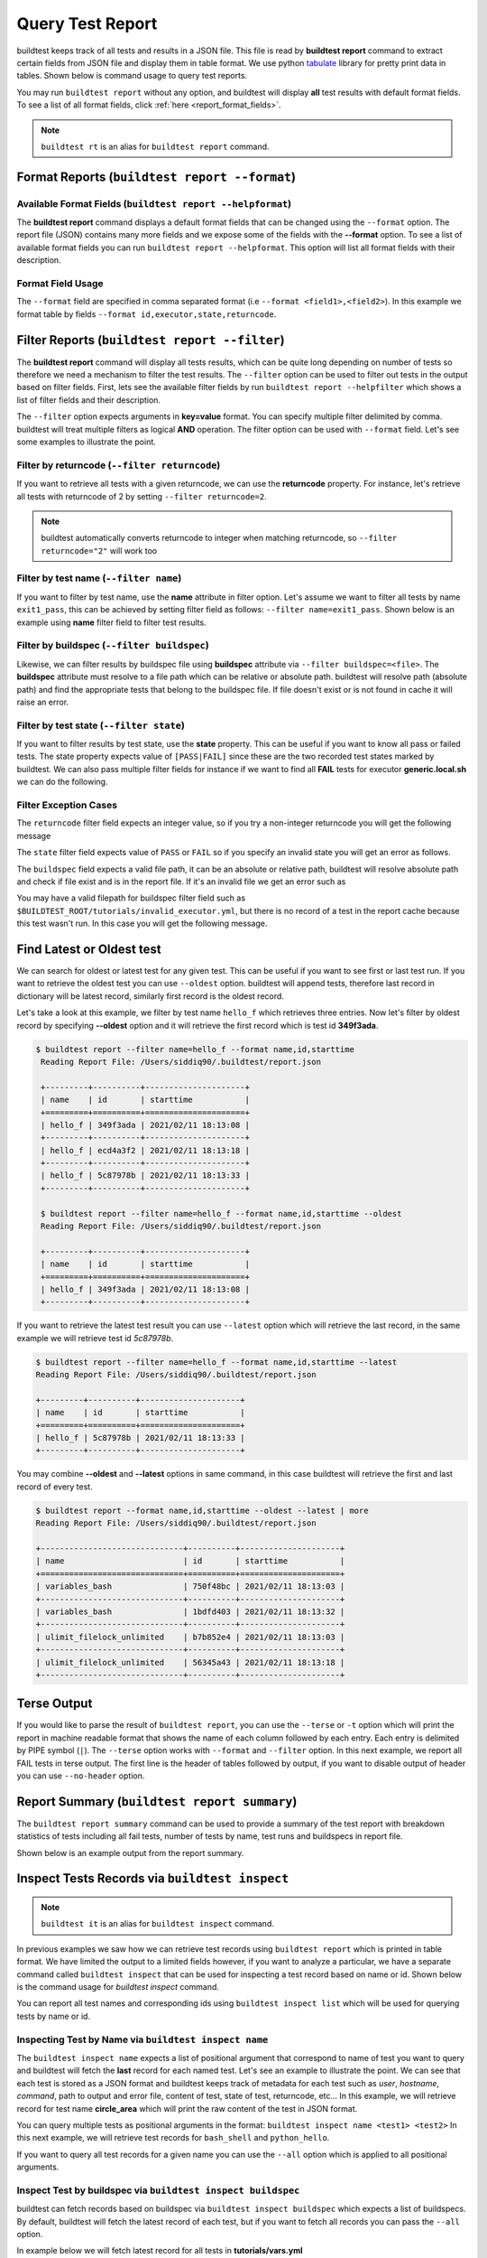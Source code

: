 
.. _test_reports:

Query Test Report
==================

buildtest keeps track of all tests and results in a JSON file.  This file is read by **buildtest report**
command to extract certain fields from JSON file and display
them in table format. We use python `tabulate <https://pypi.org/project/tabulate/>`_ library for
pretty print data in tables. Shown below is command usage to query test reports.

.. command-output:: buildtest report --help

You may run ``buildtest report`` without any option, and buildtest will display **all** test results
with default format fields. To see a list of all format fields, click :ref:`here <report_format_fields>`.

.. command-output:: buildtest report
   :ellipsis: 20


.. note::
   ``buildtest rt`` is an alias for ``buildtest report`` command.

Format Reports (``buildtest report --format``)
-----------------------------------------------

.. _report_format_fields:

Available Format Fields (``buildtest report --helpformat``)
~~~~~~~~~~~~~~~~~~~~~~~~~~~~~~~~~~~~~~~~~~~~~~~~~~~~~~~~~~~~~~


The **buildtest report** command displays a default format fields that can be changed using the
``--format`` option. The report file (JSON) contains many more fields and we expose some of the fields
with the **--format** option. To see a list of available format fields you can run ``buildtest report --helpformat``.
This option will list all format fields with their description.

.. command-output:: buildtest report --helpformat

Format Field Usage
~~~~~~~~~~~~~~~~~~

The ``--format`` field are specified in comma separated format (i.e ``--format <field1>,<field2>``).
In this example we format table by fields ``--format id,executor,state,returncode``.

.. command-output:: buildtest rt --format name,id,executor,state,returncode
   :ellipsis: 21

Filter Reports (``buildtest report --filter``)
-----------------------------------------------

The **buildtest report** command will display all tests results, which can be quite long depending on number of tests
so therefore we need a mechanism to filter the test results. The ``--filter`` option can be used
to filter out tests in the output based on filter fields. First, lets see the available filter fields
by run ``buildtest report --helpfilter`` which shows a list of filter fields and their description.

.. command-output:: buildtest report --helpfilter

The ``--filter`` option expects arguments in **key=value** format. You can
specify multiple filter delimited by comma. buildtest will treat multiple
filters as logical **AND** operation. The filter option can be used with
``--format`` field. Let's see some examples to illustrate the point.

Filter by returncode (``--filter returncode``)
~~~~~~~~~~~~~~~~~~~~~~~~~~~~~~~~~~~~~~~~~~~~~~~~

If you want to retrieve all tests with a given returncode, we can use the **returncode**
property. For instance, let's retrieve all tests with returncode of 2 by setting ``--filter returncode=2``.

.. command-output:: buildtest rt --filter returncode=2 --format=name,id,returncode

.. Note:: buildtest automatically converts returncode to integer when matching returncode, so ``--filter returncode="2"`` will work too

Filter by test name (``--filter name``)
~~~~~~~~~~~~~~~~~~~~~~~~~~~~~~~~~~~~~~~~

If you want to filter by test name, use the **name** attribute in filter option. Let's assume
we want to filter all tests by name ``exit1_pass``, this can be achieved by setting filter
field as follows: ``--filter name=exit1_pass``. Shown below is an example using **name** filter field
to filter test results.

.. command-output:: buildtest rt --filter name=exit1_pass --format=name,id,returncode,state

Filter by buildspec (``--filter buildspec``)
~~~~~~~~~~~~~~~~~~~~~~~~~~~~~~~~~~~~~~~~~~~~

Likewise, we can filter results by buildspec file using **buildspec** attribute via
``--filter buildspec=<file>``. The **buildspec** attribute must resolve to a file path which can be
relative or absolute path. buildtest will resolve path (absolute path) and find the appropriate
tests that belong to the buildspec file. If file doesn't exist or is not found in cache it will raise an error.

.. command-output:: buildtest rt --filter buildspec=tutorials/python-hello.yml --format=name,id,state,buildspec


Filter by test state (``--filter state``)
~~~~~~~~~~~~~~~~~~~~~~~~~~~~~~~~~~~~~~~~~

If you want to filter results by test state, use the **state** property. This can be
useful if you want to know all pass or failed tests. The state property expects
value of ``[PASS|FAIL]`` since these are the two recorded test states marked by buildtest.
We can also pass multiple filter fields for instance if we want to find all **FAIL**
tests for executor **generic.local.sh** we can do the following.

.. command-output:: buildtest rt --filter state=FAIL,executor=generic.local.sh --format=name,id,state,executor

Filter Exception Cases
~~~~~~~~~~~~~~~~~~~~~~~~

The ``returncode`` filter field expects an integer value, so if you try a non-integer
returncode you will get the following message

.. command-output:: buildtest rt --filter returncode=1.5
    :returncode: 1

The ``state`` filter field expects value of ``PASS`` or ``FAIL`` so if you specify an
invalid state you will get an error as follows.

.. command-output:: buildtest rt --filter state=UNKNOWN
    :returncode: 0

The ``buildspec`` field expects a valid file path, it can be an absolute or relative
path, buildtest will resolve absolute path and check if file exist and is in the report
file. If it's an invalid file we get an error such as

.. command-output:: buildtest rt --filter buildspec=/path/to/invalid.yml
    :returncode: 0

You may have a valid filepath for buildspec filter field such as
``$BUILDTEST_ROOT/tutorials/invalid_executor.yml``, but there is no record of a test in the report cache
because this test wasn't run. In this case you will get the following message.

.. command-output:: buildtest rt --filter buildspec=$BUILDTEST_ROOT/tutorials/invalid_executor.yml
    :returncode: 0

Find Latest or Oldest test
--------------------------

We can search for oldest or latest test for any given test. This can be useful if you
want to see first or last test run. If you want to retrieve the oldest
test you can use ``--oldest`` option. buildtest will append tests, therefore last
record in dictionary will be latest record, similarly first record is the oldest record.

Let's take a look at this example, we filter by test name ``hello_f`` which retrieves
three entries. Now let's filter by oldest record by specifying **--oldest** option
and it will retrieve the first record which is test id **349f3ada**.

.. code-block:: console

   $ buildtest report --filter name=hello_f --format name,id,starttime
    Reading Report File: /Users/siddiq90/.buildtest/report.json

    +---------+----------+---------------------+
    | name    | id       | starttime           |
    +=========+==========+=====================+
    | hello_f | 349f3ada | 2021/02/11 18:13:08 |
    +---------+----------+---------------------+
    | hello_f | ecd4a3f2 | 2021/02/11 18:13:18 |
    +---------+----------+---------------------+
    | hello_f | 5c87978b | 2021/02/11 18:13:33 |
    +---------+----------+---------------------+

    $ buildtest report --filter name=hello_f --format name,id,starttime --oldest
    Reading Report File: /Users/siddiq90/.buildtest/report.json

    +---------+----------+---------------------+
    | name    | id       | starttime           |
    +=========+==========+=====================+
    | hello_f | 349f3ada | 2021/02/11 18:13:08 |
    +---------+----------+---------------------+


If you want to retrieve the latest test result you can use ``--latest`` option which
will retrieve the last record, in the same example we will retrieve test id `5c87978b`.


.. code-block:: console

    $ buildtest report --filter name=hello_f --format name,id,starttime --latest
    Reading Report File: /Users/siddiq90/.buildtest/report.json

    +---------+----------+---------------------+
    | name    | id       | starttime           |
    +=========+==========+=====================+
    | hello_f | 5c87978b | 2021/02/11 18:13:33 |
    +---------+----------+---------------------+

You may combine **--oldest** and **--latest** options in same command, in this case
buildtest will retrieve the first and last record of every test.

.. code-block:: console

    $ buildtest report --format name,id,starttime --oldest --latest | more
    Reading Report File: /Users/siddiq90/.buildtest/report.json

    +------------------------------+----------+---------------------+
    | name                         | id       | starttime           |
    +==============================+==========+=====================+
    | variables_bash               | 750f48bc | 2021/02/11 18:13:03 |
    +------------------------------+----------+---------------------+
    | variables_bash               | 1bdfd403 | 2021/02/11 18:13:32 |
    +------------------------------+----------+---------------------+
    | ulimit_filelock_unlimited    | b7b852e4 | 2021/02/11 18:13:03 |
    +------------------------------+----------+---------------------+
    | ulimit_filelock_unlimited    | 56345a43 | 2021/02/11 18:13:18 |
    +------------------------------+----------+---------------------+

Terse Output
-------------

If you would like to parse the result of ``buildtest report``, you can use the ``--terse`` or ``-t`` option which
will print the report in machine readable format that shows the name of each column followed by each entry. Each entry
is delimited by PIPE symbol (``|``). The ``--terse`` option works with ``--format`` and ``--filter`` option. In this
next example, we report all FAIL tests in terse output. The first line is the header of tables followed by
output, if you want to disable output of header you can use ``--no-header`` option.

.. command-output:: buildtest report --filter state=FAIL --format=name,id,state -t

Report Summary (``buildtest report summary``)
----------------------------------------------

The ``buildtest report summary`` command can be used to provide a summary of the test report
with breakdown statistics of tests including all fail tests, number of tests by name, test runs
and buildspecs in report file.

Shown below is an example output from the report summary.

.. command-output:: buildtest report summary

.. _inspect_test:

Inspect Tests Records via ``buildtest inspect``
-------------------------------------------------

.. note::
   ``buildtest it`` is an alias for ``buildtest inspect`` command.

In previous examples we saw how we can retrieve test records using  ``buildtest report`` which
is printed in table format. We have limited the output to a limited fields however, if you want to analyze a particular,
we have a separate command called ``buildtest inspect`` that can be used for inspecting a test record
based on name or id. Shown below is the command usage for `buildtest inspect` command.

.. command-output:: buildtest inspect --help

You can report all test names and corresponding ids using ``buildtest inspect list`` which
will be used for querying tests by name or id.

.. command-output:: buildtest inspect list
   :ellipsis: 20

.. _inspect_by_name:

Inspecting Test by Name via ``buildtest inspect name``
~~~~~~~~~~~~~~~~~~~~~~~~~~~~~~~~~~~~~~~~~~~~~~~~~~~~~~~

The ``buildtest inspect name`` expects a list of positional argument that correspond to name
of test you want to query and buildtest will fetch the **last** record for each named test. Let's see an example to
illustrate the point. We can see that each test is stored as a JSON format and buildtest keeps track of
metadata for each test such as `user`, `hostname`, `command`, path to output and error file, content of test,
state of test, returncode, etc... In this example, we will retrieve record for test name **circle_area** which
will print the raw content of the test in JSON format.

.. command-output:: buildtest it name circle_area

You can query multiple tests as positional arguments in the format: ``buildtest inspect name <test1> <test2>``
In this next example, we will retrieve test records for ``bash_shell`` and  ``python_hello``.

.. command-output:: buildtest inspect name bash_shell python_hello

If you want to query all test records for a given name you can use the ``--all`` option which is applied to all positional
arguments.

Inspect Test by buildspec via ``buildtest inspect buildspec``
~~~~~~~~~~~~~~~~~~~~~~~~~~~~~~~~~~~~~~~~~~~~~~~~~~~~~~~~~~~~~~

buildtest can fetch records based on buildspec via ``buildtest inspect buildspec`` which expects
a list of buildspecs. By default, buildtest will fetch the latest record of each test, but if you
want to fetch all records you can pass the ``--all`` option.

In example below we will fetch latest record for all tests in **tutorials/vars.yml**

.. command-output:: buildtest it buildspec tutorials/vars.yml

buildtest will report an error if an input buildspec is invalid filepath such as one below

.. command-output:: buildtest it buildspec /tmp/buildspec.yml
   :returncode: 1

You can also pass multiple buildspes on the command line and fetch all records for a test. In example
below we will fetch all records from tests **tutorials/hello_world/yml** and **tutorials/regex_status.yml**

.. command-output:: buildtest it buildspec --all tutorials/vars.yml tutorials/status_regex.yml

If you pass a valid filepath but file is not in cache you will get an error as follows

.. command-output:: buildtest it buildspec $BUILDTEST_ROOT/README.rst
   :shell:
   :returncode: 1

.. _inspect_by_id:

Inspecting Test by ID via ``buildtest inspect id``
~~~~~~~~~~~~~~~~~~~~~~~~~~~~~~~~~~~~~~~~~~~~~~~~~~

The ``buildtest inspect id`` works similar to ``buildtest inspect name`` except that it
operates on test id. This can be useful if you want to extract a particular test record and not
see all test records at once.

You only need to specify a few characters and buildtest will resolve full test id if there is a match.
The ``buildtest inspect id`` can operate on single or multiple ids if you want to specify multiple
ids in single command you can do ``buildtest inspect id <identifier1> <identifier2>``.

.. code-block:: console

    $ buildtest it id a76
    {
      "a761ce8f-0442-4ff4-845b-8d7cbd6b563b": {
        "id": "a761ce8f",
        "full_id": "a761ce8f-0442-4ff4-845b-8d7cbd6b563b",
        "description": "hello world example",
        "schemafile": "script-v1.0.schema.json",
        "executor": "generic.local.bash",
        "compiler": null,
        "hostname": "DOE-7086392.local",
        "user": "siddiq90",
        "testroot": "/Users/siddiq90/Documents/GitHubDesktop/buildtest/var/tests/generic.local.bash/hello_world/hello_world/a761ce8f",
        "testpath": "/Users/siddiq90/Documents/GitHubDesktop/buildtest/var/tests/generic.local.bash/hello_world/hello_world/a761ce8f/hello_world.sh",
        "stagedir": "/Users/siddiq90/Documents/GitHubDesktop/buildtest/var/tests/generic.local.bash/hello_world/hello_world/a761ce8f/stage",
        "command": "sh hello_world_build.sh",
        "outfile": "/Users/siddiq90/Documents/GitHubDesktop/buildtest/var/tests/generic.local.bash/hello_world/hello_world/a761ce8f/hello_world.out",
        "errfile": "/Users/siddiq90/Documents/GitHubDesktop/buildtest/var/tests/generic.local.bash/hello_world/hello_world/a761ce8f/hello_world.err",
        "buildspec_content": "version: \"1.0\"\nbuildspecs:\n  hello_world:\n    executor: generic.local.bash\n    type: script\n    tags: tutorials\n    description: \"hello world example\"\n    run: echo \"hello world!\"\nmaintainers:\n- \"@shahzebsiddiqui\"\n",
        "test_content": "#!/bin/bash \n# Content of run section\necho \"hello world!\"",
        "buildscript_content": "#!/bin/bash\n\n\n############# START VARIABLE DECLARATION ########################\nexport BUILDTEST_TEST_NAME=hello_world\nexport BUILDTEST_TEST_ROOT=/Users/siddiq90/Documents/GitHubDesktop/buildtest/var/tests/generic.local.bash/hello_world/hello_world/a761ce8f\nexport BUILDTEST_BUILDSPEC_DIR=/Users/siddiq90/Documents/GitHubDesktop/buildtest/tutorials\nexport BUILDTEST_STAGE_DIR=/Users/siddiq90/Documents/GitHubDesktop/buildtest/var/tests/generic.local.bash/hello_world/hello_world/a761ce8f/stage\nexport BUILDTEST_TEST_ID=a761ce8f-0442-4ff4-845b-8d7cbd6b563b\n############# END VARIABLE DECLARATION   ########################\n\n\n# source executor startup script\nsource /Users/siddiq90/Documents/GitHubDesktop/buildtest/var/executor/generic.local.bash/before_script.sh\n# Run generated script\n/Users/siddiq90/Documents/GitHubDesktop/buildtest/var/tests/generic.local.bash/hello_world/hello_world/a761ce8f/stage/hello_world.sh\n# Get return code\nreturncode=$?\n# Exit with return code\nexit $returncode",
        "logpath": "/var/folders/1m/_jjv09h17k37mkktwnmbkmj0002t_q/T/buildtest_fcwkh482.log",
        "metrics": {},
        "tags": "tutorials",
        "starttime": "2021/08/19 11:12:32",
        "endtime": "2021/08/19 11:12:32",
        "runtime": "0.103966",
        "state": "PASS",
        "returncode": "0",
        "output": "hello world!\n",
        "error": "",
        "job": {},
        "build_script": "/Users/siddiq90/Documents/GitHubDesktop/buildtest/var/tests/generic.local.bash/hello_world/hello_world/a761ce8f/hello_world_build.sh"
      }
    }

If you specify an invalid test id using ``buildtest inspect id`` you will get an error
message as follows.

.. code-block:: console

    $ buildtest inspect id lad

    Unable to find any test records based on id: ['lad'], please run 'buildtest inspect list' to see list of ids.

You will see similar message if you specify an invalid test name using ``buildtest inspect name`` command.

.. _inspect_query:

Query Test Records via ``buildtest inspect query``
~~~~~~~~~~~~~~~~~~~~~~~~~~~~~~~~~~~~~~~~~~~~~~~~~~

The ``buildtest inspect query`` command can allow you to retrieve query certain fields from
each test records that can be useful when you are inspecting a test. Currently, we can
fetch content of output file, error file, testpath, and build script. Shown below are the list
of available options for ``buildtest inspect query``.

.. command-output:: buildtest inspect query --help

The ``buildtest inspect query`` command expects positional arguments that are name of tests
which you can get by running ``buildtest inspect list``.

For instance, let's query the test ``circle_area`` by running the following:

.. command-output:: buildtest inspect query circle_area

buildtest will display metadata for each test. By default, buildtest will report the latest record
for each test that is specified as a positional argument. If you want to see all runs for a particular test
you can use ``-d all`` or ``--display all`` which will report all records. By default, it will use ``-d last`` which
reports the last record. You can retrieve the first record by running ``-d first`` which is the oldest record.


Now as you run test, you want to inspect the output file, this can be done by passing ``-o`` or ``--output``. Let's take
what we learned and see the following. In this command, we retrieve all records for ``circle_area`` and
print content of output file

.. command-output:: buildtest inspect query -d all -o circle_area

If you want to see content of error file use the ``-e`` or ``--error`` flag. It would be useful to inspect
content of build script and generated test, which can be retrieved using ``--testpath`` and ``--buildscript``. Let's
see query the first record of ``circle_area`` and report all of the content fields

.. command-output:: buildtest inspect query -d first -o -e -t -b circle_area

We can query multiple tests using ``buildtest inspect query`` since each test is a positional argument. Any
options specified to `buildtest inspect query` will be applied to all test. For instance, let's fetch the output the
of test names ``root_disk_usage`` and ``python_hello``

.. command-output:: buildtest inspect query -o  root_disk_usage python_hello

Using Alternate Report File
-----------------------------

The ``buildtest report`` and ``buildtest inspect`` command will read from the report file tracked by buildtest which is
stored in **$BUILDTEST_ROOT/var/report.json**. This single file can became an issue if you are running jobs through CI where you
can potentially overwrite same file or if you want separate report files for each set of builds. Luckily we have an option to handle
this using the ``buildtest build -r /path/to/report`` option which can be used to specify an alternate location to report file.

buildtest will write the report file in the desired location, then you can specify the path to report file via
``buildtest report -r /path/to/report`` and ``buildtest inspect -r /path/to/report`` to load the report file when reporting tests.

The report file must be valid JSON file that buildtest understands in order to use `buildtest report` and
`buildtest inspect` command. Shown below are some examples using the alternate report file using ``buildtest report`` and
``buildtest inspect`` command.

.. code-block:: console

    $ buildtest report -r python.json --format name,id
    Reading report file: /Users/siddiq90/Documents/GitHubDesktop/buildtest/docs/python.json

    +--------------+----------+
    | name         | id       |
    +==============+==========+
    | circle_area  | 6be6c404 |
    +--------------+----------+
    | python_hello | f21ba744 |
    +--------------+----------+


.. code-block:: console

    $ buildtest inspect -r test.json name variables_bash
    Reading Report File: /Users/siddiq90/Documents/GitHubDesktop/buildtest/test.json

    {
      "variables_bash": [
        {
          "id": "cd0511ce",
          "full_id": "cd0511ce-377e-4ed2-95f4-f244e5518732",
          "schemafile": "script-v1.0.schema.json",
          "executor": "generic.local.bash",
          "compiler": null,
          "hostname": "DOE-7086392.local",
          "user": "siddiq90",
          "testroot": "/Users/siddiq90/.buildtest/var/tests/generic.local.bash/vars/variables_bash/1",
          "testpath": "/Users/siddiq90/.buildtest/var/tests/generic.local.bash/vars/variables_bash/1/stage/generate.sh",
          "stagedir": "/Users/siddiq90/.buildtest/var/tests/generic.local.bash/vars/variables_bash/1/stage",
          "rundir": "/Users/siddiq90/.buildtest/var/tests/generic.local.bash/vars/variables_bash/1/run",
          "command": "/Users/siddiq90/.buildtest/var/tests/generic.local.bash/vars/variables_bash/1/stage/generate.sh",
          "outfile": "/Users/siddiq90/.buildtest/var/tests/generic.local.bash/vars/variables_bash/1/run/variables_bash.out",
          "errfile": "/Users/siddiq90/.buildtest/var/tests/generic.local.bash/vars/variables_bash/1/run/variables_bash.err",
          "buildspec_content": "version: \"1.0\"\nbuildspecs:\n  variables_bash:\n    type: script\n    executor: generic.local.bash\n    description: Declare shell variables in bash\n    tags: [tutorials]\n    vars:\n      X: 1\n      Y: 2\n      literalstring: |\n        \"this is a literal string ':' \"\n      singlequote: \"'singlequote'\"\n      doublequote: \"\\\"doublequote\\\"\"\n      current_user: \"$(whoami)\"\n      files_homedir: \"`find $HOME -type f -maxdepth 1`\"\n\n    run: |\n      echo \"$X+$Y=\" $(($X+$Y))\n      echo $literalstring\n      echo $singlequote\n      echo $doublequote\n\n      echo $current_user\n      echo $files_homedir",
          "test_content": "#!/bin/bash \nsource /Users/siddiq90/.buildtest/executor/generic.local.bash/before_script.sh\nX=1\nY=2\nliteralstring=\"this is a literal string ':' \"\n\nsinglequote='singlequote'\ndoublequote=\"doublequote\"\ncurrent_user=$(whoami)\nfiles_homedir=`find $HOME -type f -maxdepth 1`\necho \"$X+$Y=\" $(($X+$Y))\necho $literalstring\necho $singlequote\necho $doublequote\n\necho $current_user\necho $files_homedir\nsource /Users/siddiq90/.buildtest/executor/generic.local.bash/after_script.sh",
          "tags": "tutorials",
          "starttime": "2021/04/16 14:29:25",
          "endtime": "2021/04/16 14:29:25",
          "runtime": 0.213196,
          "state": "PASS",
          "returncode": 0,
          "output": "1+2= 3\nthis is a literal string ':'\nsinglequote\ndoublequote\nsiddiq90\n/Users/siddiq90/buildtest_e7yxgttm.log /Users/siddiq90/.anyconnect /Users/siddiq90/buildtest_utwigb8w.log /Users/siddiq90/.DS_Store /Users/siddiq90/.serverauth.555 /Users/siddiq90/.CFUserTextEncoding /Users/siddiq90/.wget-hsts /Users/siddiq90/.bashrc /Users/siddiq90/.zshrc /Users/siddiq90/.coverage /Users/siddiq90/.serverauth.87055 /Users/siddiq90/buildtest_r7bck5zh.log /Users/siddiq90/.zsh_history /Users/siddiq90/.lesshst /Users/siddiq90/calltracker.py /Users/siddiq90/.git-completion.bash /Users/siddiq90/buildtest_wvjaaztp.log /Users/siddiq90/buildtest.log /Users/siddiq90/darhan.log /Users/siddiq90/ascent.yml /Users/siddiq90/.cshrc /Users/siddiq90/buildtest_nyq22whj.log /Users/siddiq90/github-tokens /Users/siddiq90/buildtest_ozb8b52z.log /Users/siddiq90/.zcompdump /Users/siddiq90/buildtest_nab_ckph.log /Users/siddiq90/.serverauth.543 /Users/siddiq90/.s.PGSQL.15007.lock /Users/siddiq90/.bash_profile /Users/siddiq90/.Xauthority /Users/siddiq90/.python_history /Users/siddiq90/.gitconfig /Users/siddiq90/output.txt /Users/siddiq90/.bash_history /Users/siddiq90/.viminfo\n",
          "error": "",
          "job": null
        },
        {
          "id": "e0901505",
          "full_id": "e0901505-a66b-4c91-9b29-d027cb6fabb6",
          "schemafile": "script-v1.0.schema.json",
          "executor": "generic.local.bash",
          "compiler": null,
          "hostname": "DOE-7086392.local",
          "user": "siddiq90",
          "testroot": "/Users/siddiq90/.buildtest/var/tests/generic.local.bash/vars/variables_bash/2",
          "testpath": "/Users/siddiq90/.buildtest/var/tests/generic.local.bash/vars/variables_bash/2/stage/generate.sh",
          "stagedir": "/Users/siddiq90/.buildtest/var/tests/generic.local.bash/vars/variables_bash/2/stage",
          "rundir": "/Users/siddiq90/.buildtest/var/tests/generic.local.bash/vars/variables_bash/2/run",
          "command": "/Users/siddiq90/.buildtest/var/tests/generic.local.bash/vars/variables_bash/2/stage/generate.sh",
          "outfile": "/Users/siddiq90/.buildtest/var/tests/generic.local.bash/vars/variables_bash/2/run/variables_bash.out",
          "errfile": "/Users/siddiq90/.buildtest/var/tests/generic.local.bash/vars/variables_bash/2/run/variables_bash.err",
          "buildspec_content": "version: \"1.0\"\nbuildspecs:\n  variables_bash:\n    type: script\n    executor: generic.local.bash\n    description: Declare shell variables in bash\n    tags: [tutorials]\n    vars:\n      X: 1\n      Y: 2\n      literalstring: |\n        \"this is a literal string ':' \"\n      singlequote: \"'singlequote'\"\n      doublequote: \"\\\"doublequote\\\"\"\n      current_user: \"$(whoami)\"\n      files_homedir: \"`find $HOME -type f -maxdepth 1`\"\n\n    run: |\n      echo \"$X+$Y=\" $(($X+$Y))\n      echo $literalstring\n      echo $singlequote\n      echo $doublequote\n\n      echo $current_user\n      echo $files_homedir",
          "test_content": "#!/bin/bash \nsource /Users/siddiq90/.buildtest/executor/generic.local.bash/before_script.sh\nX=1\nY=2\nliteralstring=\"this is a literal string ':' \"\n\nsinglequote='singlequote'\ndoublequote=\"doublequote\"\ncurrent_user=$(whoami)\nfiles_homedir=`find $HOME -type f -maxdepth 1`\necho \"$X+$Y=\" $(($X+$Y))\necho $literalstring\necho $singlequote\necho $doublequote\n\necho $current_user\necho $files_homedir\nsource /Users/siddiq90/.buildtest/executor/generic.local.bash/after_script.sh",
          "tags": "tutorials",
          "starttime": "2021/04/16 14:29:58",
          "endtime": "2021/04/16 14:29:58",
          "runtime": 0.075224,
          "state": "PASS",
          "returncode": 0,
          "output": "1+2= 3\nthis is a literal string ':'\nsinglequote\ndoublequote\nsiddiq90\n/Users/siddiq90/buildtest_e7yxgttm.log /Users/siddiq90/.anyconnect /Users/siddiq90/buildtest_utwigb8w.log /Users/siddiq90/.DS_Store /Users/siddiq90/.serverauth.555 /Users/siddiq90/.CFUserTextEncoding /Users/siddiq90/.wget-hsts /Users/siddiq90/.bashrc /Users/siddiq90/.zshrc /Users/siddiq90/.coverage /Users/siddiq90/.serverauth.87055 /Users/siddiq90/buildtest_r7bck5zh.log /Users/siddiq90/.zsh_history /Users/siddiq90/.lesshst /Users/siddiq90/calltracker.py /Users/siddiq90/.git-completion.bash /Users/siddiq90/buildtest_wvjaaztp.log /Users/siddiq90/buildtest.log /Users/siddiq90/darhan.log /Users/siddiq90/ascent.yml /Users/siddiq90/.cshrc /Users/siddiq90/buildtest_nyq22whj.log /Users/siddiq90/github-tokens /Users/siddiq90/buildtest_ozb8b52z.log /Users/siddiq90/.zcompdump /Users/siddiq90/buildtest_nab_ckph.log /Users/siddiq90/.serverauth.543 /Users/siddiq90/.s.PGSQL.15007.lock /Users/siddiq90/.bash_profile /Users/siddiq90/.Xauthority /Users/siddiq90/.python_history /Users/siddiq90/.gitconfig /Users/siddiq90/output.txt /Users/siddiq90/.bash_history /Users/siddiq90/.viminfo\n",
          "error": "",
          "job": null
        }
      ]
    }

